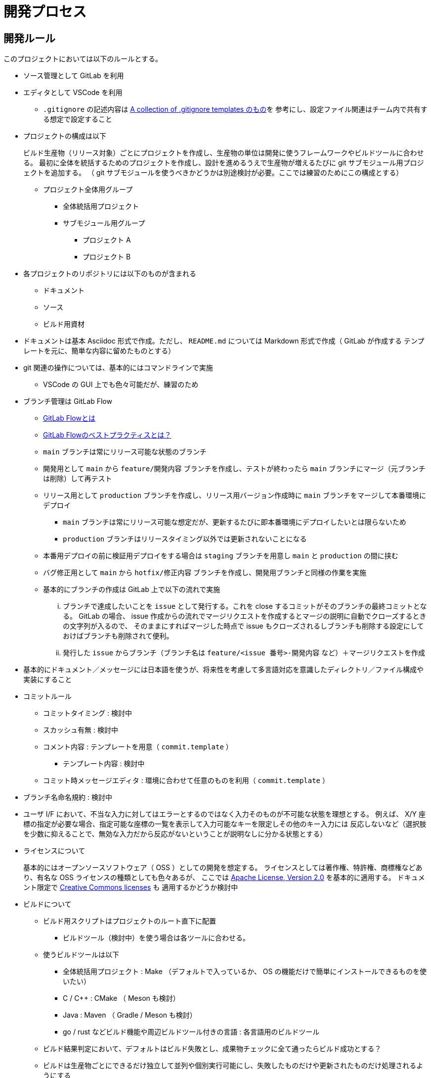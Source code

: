 = 開発プロセス

== 開発ルール

このプロジェクトにおいては以下のルールとする。

* ソース管理として GitLab を利用
* エディタとして VSCode を利用
** `.gitignore` の記述内容は https://github.com/github/gitignore/blob/main/Global/VisualStudioCode.gitignore[A collection of .gitignore templates のもの]を
参考にし、設定ファイル関連はチーム内で共有する想定で設定すること
* プロジェクトの構成は以下
+
--
ビルド生産物（リリース対象）ごとにプロジェクトを作成し、生産物の単位は開発に使うフレームワークやビルドツールに合わせる。
最初に全体を統括するためのプロジェクトを作成し、設計を進めるうえで生産物が増えるたびに git サブモジュール用プロジェクトを追加する。
（ git サブモジュールを使うべきかどうかは別途検討が必要。ここでは練習のためにこの構成とする）

* プロジェクト全体用グループ
** 全体統括用プロジェクト
** サブモジュール用グループ
*** プロジェクト A
*** プロジェクト B
--
* 各プロジェクトのリポジトリには以下のものが含まれる
** ドキュメント
** ソース
** ビルド用資材
* ドキュメントは基本 Asciidoc 形式で作成。ただし、 `README.md` については Markdown 形式で作成（ GitLab が作成する
テンプレートを元に、簡単な内容に留めたものとする）
* git 関連の操作については、基本的にはコマンドラインで実施
** VSCode の GUI 上でも色々可能だが、練習のため
* ブランチ管理は GitLab Flow
** https://about.gitlab.com/ja-jp/topics/version-control/what-is-gitlab-flow/[GitLab Flowとは]
** https://about.gitlab.com/ja-jp/topics/version-control/what-are-gitlab-flow-best-practices/[GitLab Flowのベストプラクティスとは？]
** `main` ブランチは常にリリース可能な状態のブランチ
** 開発用として `main` から `feature/開発内容` ブランチを作成し、テストが終わったら `main` ブランチにマージ（元ブランチは削除）して再テスト
** リリース用として `production` ブランチを作成し、リリース用バージョン作成時に `main` ブランチをマージして本番環境にデプロイ
*** `main` ブランチは常にリリース可能な想定だが、更新するたびに即本番環境にデプロイしたいとは限らないため
*** `production` ブランチはリリースタイミング以外では更新されないことになる
** 本番用デプロイの前に検証用デプロイをする場合は `staging` ブランチを用意し `main` と `production` の間に挟む
** バグ修正用として `main` から `hotfix/修正内容` ブランチを作成し、開発用ブランチと同様の作業を実施
** 基本的にブランチの作成は GitLab 上で以下の流れで実施
... ブランチで達成したいことを `issue` として発行する。これを close するコミットがそのブランチの最終コミットとなる。
GitLab の場合、 issue 作成からの流れでマージリクエストを作成するとマージの説明に自動でクローズするときの文字列が入るので、
そのままにすればマージした時点で issue もクローズされるしブランチも削除する設定にしておけばブランチも削除されて便利。
... 発行した `issue` からブランチ（ブランチ名は `feature/<issue 番号>-開発内容` など）＋マージリクエストを作成
* 基本的にドキュメント／メッセージには日本語を使うが、将来性を考慮して多言語対応を意識したディレクトリ／ファイル構成や実装にすること
* コミットルール
** コミットタイミング : 検討中
** スカッシュ有無 : 検討中
** コメント内容 : テンプレートを用意（ `commit.template` ）
*** テンプレート内容 : 検討中
** コミット時メッセージエディタ : 環境に合わせて任意のものを利用（ `commit.template` ）
* ブランチ名命名規約 : 検討中
* ユーザ I/F において、不当な入力に対してはエラーとするのではなく入力そのものが不可能な状態を理想とする。
例えば、 X/Y 座標の指定が必要な場合、指定可能な座標の一覧を表示して入力可能なキーを限定しその他のキー入力には
反応しないなど（選択肢を少数に抑えることで、無効な入力だから反応がないということが説明なしに分かる状態とする）
* ライセンスについて
+
--
基本的にはオープンソースソフトウェア（ OSS ）としての開発を想定する。
ライセンスとしては著作権、特許権、商標権などあり、有名な OSS ライセンスの種類としても色々あるが、
ここでは https://www.apache.org/licenses/LICENSE-2.0[Apache License, Version 2.0] を基本的に適用する。
ドキュメント限定で https://creativecommons.org/share-your-work/cclicenses/[Creative Commons licenses] も
適用するかどうか検討中
--
* ビルドについて
** ビルド用スクリプトはプロジェクトのルート直下に配置
*** ビルドツール（検討中）を使う場合は各ツールに合わせる。
** 使うビルドツールは以下
*** 全体統括用プロジェクト : Make （デフォルトで入っているか、 OS の機能だけで簡単にインストールできるものを使いたい）
*** C / C++ : CMake （ Meson も検討）
*** Java : Maven （ Gradle / Meson も検討）
*** go / rust などビルド機能や周辺ビルドツール付きの言語 : 各言語用のビルドツール
** ビルド結果判定において、デフォルトはビルド失敗とし、成果物チェックに全て通ったらビルド成功とする？
** ビルドは生産物ごとにできるだけ独立して並列や個別実行可能にし、失敗したものだけや更新されたものだけ処理されるようにする
* 可能であればコンテナエンジンを活用
* テストについて
** テストの結果出力は TAP(Test Anything Protocol) を活用
*** https://testanything.org/[Test Anything Protocol]
** テストに使うツールやそのセットアップ方法は開発規約か開発環境構築方法の資料に記載
* 環境構築方法について
** 開発規約に記載する。
* 開発規約について
** CONTRIBUTING.md として作成
* bash における関数の復帰値について
+
--
bash スクリプト（というよりシェルスクリプトなどのコマンド）の復帰値（ exit 値）は、あくまで終了ステータスであり正常か異常かの状態を示すために使うものである。
bash における関数の return 値も意味としては同様であり、 c や java などの言語のような汎用的な結果返却としては使えない（代入式の右辺に関数呼び出しそのものは書けない）。
そのため、呼び出し元に正常／異常以外の情報を返したい場合は別の方法を使う必要がある。

呼び出し元に情報を受け渡す方法の例としては以下のようなものがある。

* 関数の引数に変数名を渡して、関数内で eval を使ってその変数に値を設定
** アドレスを渡すわけではないが、参照渡しのイメージに近い使い方ができる
** グローバル変数をそのまま使うよりは関数内で変数名を決める必要がない分、呼び出し元側で変数名を工夫するなど重複を避けやすい
** 標準出力をそのまま出したい（標準入力待ちなど）関数で戻り値を別に用意したい場合にも使える
* 関数の正式な応答は標準出力と割り切って、関数の呼び出しでコマンド置換（ `$()` ）を使用することで、文字列として結果を受け取る。
* グローバル変数を使う（関数間で影響し合うため、変数名重複に注意）
--
* 開発方式は以下を採用
** ドメイン駆動開発（ DDD ） : ドメインを理解することで何を開発したいのかをはっきりさせて拡張性も持たせる。
** テスト駆動開発（ TDD ） : テストを重視することで何が達成できているかを分かりやすくし、変更にも強くする。



== 開発の流れ

. プロジェクトグループの作成
. 全体統括用プロジェクトの作成
. リポジトリの作成
+
プロジェクト作成時に `README.md` 付きで初期化する。
. 目的別ブランチの作成
. リポジトリのクローン
. `README.md` の修正
+
プロジェクト作成時に作成されるテンプレートをベースに、簡単な概要までを記載する。
検討中の箇所については空白とし、開発を進めるうえで適宜更新していく。
. 開発規約の策定
+
本メモを元にして開発規約書を作成予定。生産物の種類や使用する開発言語などに応じてベースとする規約を用意しておき、
それを元に詳細部分を開発内容に合わせて変更する。
. 要件定義書の作成
+
システムが達成すべき要件を説明する要件定義書を作成する。
. 仕様書の作成
+
要件定義書に書かれた内容を達成するためにシステムで実現すべき状態を網羅した仕様書を作成する。
仕様書にはマニュアルや運用手引書などのシーンごとの動きを説明した資料も含める。
. 設計書の作成
+
--
仕様書に書かれた状態を実現するために何をするべきかを網羅した設計書を作成する。
生産物が増えた場合は以下の作業が発生する。

. サブリポジトリ用プロジェクトの作成
. サブリポジトリの設定

設計書は主に以下の 2 種類が存在する。

* 基本設計書（ Basic Design Document ） : 以下のような外部設計を行う。
** 機能設計（ Functional Design ） : どのような機能を持つかなど
** ユーザーインターフェース設計（ User Interface Design ） : どのような画面なのかなど
* 詳細設計書（ Detailed Design Document ） : 以下のような内部設計を行う。
** 各機能がどのように実装されるかなど


基本設計には仕様書に書かれた状態を実現していることをどうやって確認するか＝テスト方法も含める。
テスト詳細などのテスト設計書との切り分けについては検討中。
実際にどんなテストがあってどれを実行するかといったものはテスト計画書やテスト仕様書として別途用意する。
詳細設計においても、作りが正しいことを保証するためのテストを基準に実装するテスト駆動開発（ TDD ）
をする想定でテストを意識した設計を行う。

設計時には以下のようなアーキテクチャを参考にする。それぞれ一長一短があるはずなので、それを意識すること。
何を参考にしても良いが、何も参考にしなかったり長所や短所を意識せず適当に混ぜ合わせるようなことはしないこと。

* MVC / MVVM
* 三層アーキテクチャ / レイヤードアーキテクチャ
* https://alistair.cockburn.us/hexagonal-architecture/[ヘキサゴナルアーキテクチャ]
** 参考 : https://github.com/aws-samples/aws-lambda-domain-model-sample[Domain Model objects on AWS Lambda with Hexagonal Architecture Sample]
* https://jeffreypalermo.com/tag/onion-architecture/[オニオンアーキテクチャ]
* https://blog.cleancoder.com/uncle-bob/2012/08/13/the-clean-architecture.html[クリーンアーキテクチャ]

ここでは、オニオンアーキテクチャやクリーンアーキテクチャはヘキサゴンアーキテクチャをより具体化／細分化したものと考え、
基本はヘキサゴンアーキテクチャとしてオニオンアーキテクチャやクリーンアーキテクチャを参考に必要に応じて
各レイヤーを細分化することにする。


--
. テスト仕様書の作成
+
--
参考 : https://jstqb.jp/syllabus.html[ISTQB テスト技術者資格制度 シラバス]
--
. タスク作成とスケジューリング
+
可能な限りタスクは一覧として見える化し、 `issue` としてどう消化していくかマイルストーンを作成するなどの
スケジューリングを行う。タスクの増加や変更に応じて適宜更新していく。
. ビルド用スクリプトの新規作成
+
CI/CD サイクルを開始できるように、必ず成功するビルド用スクリプトを用意する。
. CI/CD 用設定ファイルの作成
+
CI/CD サイクルを開始するために `.gitlab-ci.yml` を作成する。

